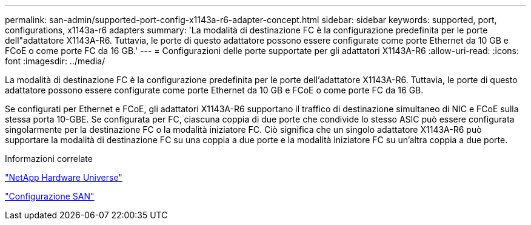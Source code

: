 ---
permalink: san-admin/supported-port-config-x1143a-r6-adapter-concept.html 
sidebar: sidebar 
keywords: supported, port, configurations, x1143a-r6 adapters 
summary: 'La modalità di destinazione FC è la configurazione predefinita per le porte dell"adattatore X1143A-R6. Tuttavia, le porte di questo adattatore possono essere configurate come porte Ethernet da 10 GB e FCoE o come porte FC da 16 GB.' 
---
= Configurazioni delle porte supportate per gli adattatori X1143A-R6
:allow-uri-read: 
:icons: font
:imagesdir: ../media/


[role="lead"]
La modalità di destinazione FC è la configurazione predefinita per le porte dell'adattatore X1143A-R6. Tuttavia, le porte di questo adattatore possono essere configurate come porte Ethernet da 10 GB e FCoE o come porte FC da 16 GB.

Se configurati per Ethernet e FCoE, gli adattatori X1143A-R6 supportano il traffico di destinazione simultaneo di NIC e FCoE sulla stessa porta 10-GBE. Se configurata per FC, ciascuna coppia di due porte che condivide lo stesso ASIC può essere configurata singolarmente per la destinazione FC o la modalità iniziatore FC. Ciò significa che un singolo adattatore X1143A-R6 può supportare la modalità di destinazione FC su una coppia a due porte e la modalità iniziatore FC su un'altra coppia a due porte.

.Informazioni correlate
https://hwu.netapp.com["NetApp Hardware Universe"^]

link:../san-config/index.html["Configurazione SAN"]
